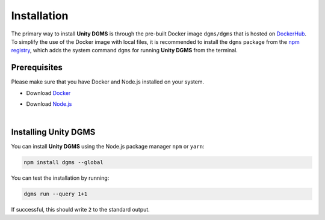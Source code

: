 Installation
============

The primary way to install **Unity DGMS** is through the pre-built
Docker image ``dgms/dgms`` that is hosted on `DockerHub`_. To simplify
the use of the Docker image with local files, it is recommended to
install the ``dgms`` package from the `npm registry`_, which adds the
system command ``dgms`` for running **Unity DGMS** from the terminal.

Prerequisites
-------------

Please make sure that you have Docker and Node.js installed on your
system.

-  Download `Docker`_
-  Download `Node.js`_

   |

Installing Unity DGMS
---------------------

You can install **Unity DGMS** using the Node.js package manager ``npm``
or ``yarn``:

.. code:: bash

   npm install dgms --global

You can test the installation by running:

.. code:: bash

   dgms run --query 1+1

If successful, this should write ``2`` to the standard output.

.. _DockerHub: https://hub.docker.com/r/dgms/dgms
.. _npm registry: https://www.npmjs.com/package/dgms
.. _Docker: https://www.docker.com/get-started
.. _Node.js: https://nodejs.org
